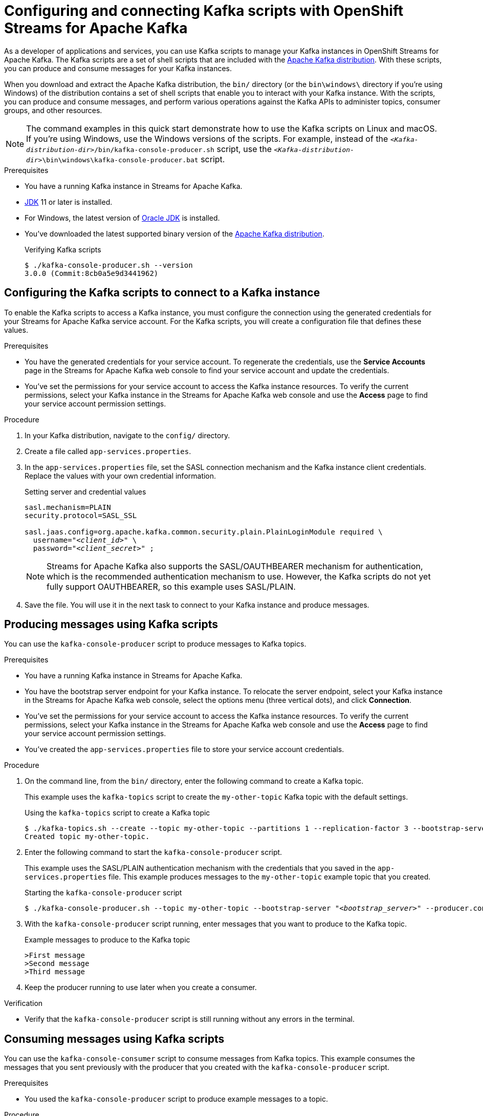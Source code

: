 ////
START GENERATED ATTRIBUTES
WARNING: This content is generated by running npm --prefix .build run generate:attributes
////


:org-name: Application Services
:community:
:imagesdir: ./images
:product-version: 1
:product-long: OpenShift Streams for Apache Kafka
:product: Streams for Apache Kafka
:registry-product-long: OpenShift Service Registry
:registry: Service Registry
// Placeholder URL, when we get a HOST UI for the service we can put it here properly
:service-url: https://console.redhat.com/application-services/streams/
:registry-url: https://console.redhat.com/application-services/service-registry/
:property-file-name: app-services.properties

// Other upstream project names
:samples-git-repo: https://github.com/redhat-developer/app-services-guides

//URL components for cross refs
:base-url: https://github.com/redhat-developer/app-services-guides/blob/main/
:base-url-cli: https://github.com/redhat-developer/app-services-cli/tree/main/docs/
:getting-started-url: getting-started/README.adoc
:getting-started-service-registry-url: getting-started-service-registry/README.adoc
:kafka-bin-scripts-url: kafka-bin-scripts/README.adoc
:kafkacat-url: kafkacat/README.adoc
:quarkus-url: quarkus/README.adoc
:quarkus-service-registry-url: quarkus-service-registry/README.adoc
:rhoas-cli-url: rhoas-cli/README.adoc
:rhoas-cli-kafka-url: rhoas-cli-kafka/README.adoc
:rhoas-cli-service-registry-url: rhoas-cli-service-registry/README.adoc
:rhoas-cli-ref-url: commands
:topic-config-url: topic-configuration/README.adoc
:consumer-config-url: consumer-configuration/README.adoc
:service-binding-url: service-discovery/README.adoc
:access-mgmt-url: access-mgmt/README.adoc
:access-mgmt-service-registry-url: access-mgmt-service-registry/README.adoc

////
END GENERATED ATTRIBUTES
////

[id="chap-kafka-bin-scripts"]
= Configuring and connecting Kafka scripts with {product-long}
ifdef::context[:parent-context: {context}]
:context: using-kafka-bin-scripts

// Purpose statement for the assembly
[role="_abstract"]
As a developer of applications and services, you can use Kafka scripts to manage your Kafka instances in {product-long}.
The Kafka scripts are a set of shell scripts that are included with the https://kafka.apache.org/downloads[Apache Kafka distribution^].
With these scripts, you can produce and consume messages for your Kafka instances.

ifndef::community[]
NOTE: The Kafka scripts are part of the open source community version of Apache Kafka. The scripts are not a part of {product} and are therefore not supported by Red Hat.
endif::[]

When you download and extract the Apache Kafka distribution, the `bin/` directory (or the `bin\windows\` directory if you're using Windows) of the distribution contains a set of shell scripts that enable you to interact with your Kafka instance.
With the scripts, you can produce and consume messages, and perform various operations against the Kafka APIs to administer topics, consumer groups, and other resources.

NOTE: The command examples in this quick start demonstrate how to use the Kafka scripts on Linux and macOS. If you're using Windows, use the Windows versions of the scripts. For example, instead of the `__<Kafka-distribution-dir>__/bin/kafka-console-producer.sh` script, use the `__<Kafka-distribution-dir>__\bin\windows\kafka-console-producer.bat` script.

.Prerequisites
ifndef::community[]
* You have a Red Hat account.
endif::[]
* You have a running Kafka instance in {product}.
* https://adoptopenjdk.net/[JDK^] 11 or later is installed.
* For Windows, the latest version of https://www.oracle.com/java/technologies/javase-downloads.html[Oracle JDK^] is installed.
* You've downloaded the latest supported binary version of the https://kafka.apache.org/downloads[Apache Kafka distribution^].
+
.Verifying Kafka scripts
[source]
----
$ ./kafka-console-producer.sh --version
3.0.0 (Commit:8cb0a5e9d3441962)
----

ifdef::qs[]
[#description]
Learn how to use Kafka scripts to interact with a Kafka instance in {product-long}.

[#introduction]
Welcome to the quick start for {product-long} with Kafka scripts. In this quick start, you'll learn how to use the Kafka scripts to produce and consume messages for your Kafka instances in {product}.
endif::[]

[id="proc-configuring-kafka-bin-scripts_{context}"]
== Configuring the Kafka scripts to connect to a Kafka instance

To enable the Kafka scripts to access a Kafka instance, you must configure the connection using the generated credentials for your {product} service account. For the Kafka scripts, you will create a configuration file that defines these values.

.Prerequisites
ifndef::qs[]
* You have the generated credentials for your service account. To regenerate the credentials, use the *Service Accounts* page in the {product} web console to find your service account and update the credentials.
* You've set the permissions for your service account to access the Kafka instance resources. To verify the current permissions, select your Kafka instance in the {product} web console and use the *Access* page to find your service account permission settings.
endif::[]

.Procedure

. In your Kafka distribution, navigate to the `config/` directory.

. Create a file called `{property-file-name}`.

. In the `{property-file-name}` file, set the SASL connection mechanism and the Kafka instance client credentials. Replace the values with your own credential information.
+
--
ifdef::qs[]
The `<client_id>` and `<client_secret>` are the generated credentials for your service account. You copied this information previously for the Kafka instance in {product} by selecting the options menu (three vertical dots), clicking *Connection*, and creating the service account.
endif::[]

.Setting server and credential values
[source,subs="+quotes"]
----
sasl.mechanism=PLAIN
security.protocol=SASL_SSL

sasl.jaas.config=org.apache.kafka.common.security.plain.PlainLoginModule required \
  username="__<client_id>__" \
  password="__<client_secret>__" ;
----

NOTE: {product} also supports the SASL/OAUTHBEARER mechanism for authentication, which is the recommended authentication mechanism to use. However, the Kafka scripts do not yet fully support OAUTHBEARER, so this example uses SASL/PLAIN.

--
. Save the file. You will use it in the next task to connect to your Kafka instance and produce messages.

[id="proc-producing-messages-kafka-bin-scripts_{context}"]
== Producing messages using Kafka scripts

You can use the `kafka-console-producer` script to produce messages to Kafka topics.

.Prerequisites

* You have a running Kafka instance in {product}.
ifndef::qs[]
* You have the bootstrap server endpoint for your Kafka instance. To relocate the server endpoint, select your Kafka instance in the {product} web console, select the options menu (three vertical dots), and click *Connection*.
* You've set the permissions for your service account to access the Kafka instance resources. To verify the current permissions, select your Kafka instance in the {product} web console and use the *Access* page to find your service account permission settings.
endif::[]
* You've created the `{property-file-name}` file to store your service account credentials.

.Procedure
. On the command line, from the `bin/` directory, enter the following command to create a Kafka topic.
+
--
This example uses the `kafka-topics` script to create the `my-other-topic` Kafka topic with the default settings.

ifdef::qs[]
The `<bootstrap_server>` is the bootstrap server endpoint for your Kafka instance. You copied this information previously for the Kafka instance in {product} by selecting the options menu (three vertical dots) and clicking *Connection*.
endif::[]

.Using the `kafka-topics` script to create a Kafka topic
[source,subs="+quotes,+attributes"]
----
$ ./kafka-topics.sh --create --topic my-other-topic --partitions 1 --replication-factor 3 --bootstrap-server __<bootstrap_server>__ --command-config ../config/{property-file-name}
Created topic my-other-topic.
----
--

. Enter the following command to start the `kafka-console-producer` script.
+
--
This example uses the SASL/PLAIN authentication mechanism with the credentials that you saved in the `{property-file-name}` file. This example produces messages to the `my-other-topic` example topic that you created.

.Starting the `kafka-console-producer` script
[source,subs="+quotes,+attributes"]
----
$ ./kafka-console-producer.sh --topic my-other-topic --bootstrap-server "__<bootstrap_server>__" --producer.config ../config/{property-file-name}
----
--

. With the `kafka-console-producer` script running, enter messages that you want to produce to the Kafka topic.
+
.Example messages to produce to the Kafka topic
[source]
----
>First message
>Second message
>Third message
----

. Keep the producer running to use later when you create a consumer.

.Verification
ifdef::qs[]
* Is the `kafka-console-producer` script still running without any errors in the terminal?
endif::[]
ifndef::qs[]
* Verify that the `kafka-console-producer` script is still running without any errors in the terminal.
endif::[]

[id="proc-consuming-messages-kafka-bin-scripts_{context}"]
== Consuming messages using Kafka scripts

You can use the `kafka-console-consumer` script to consume messages from Kafka topics. This example consumes the messages that you sent previously with the producer that you created with the `kafka-console-producer` script.

.Prerequisites

* You used the `kafka-console-producer` script to produce example messages to a topic.

.Procedure

. On the command line in a separate terminal from your producer, enter the following command to start the `kafka-console-consumer` script.
+
--
This example uses the SASL/PLAIN authentication mechanism with the credentials that you saved in the `{property-file-name}` file. This example consumes and displays the messages from the `my-other-topic` example topic.

.Starting the `kafka-console-consumer` script

[source,subs="+quotes,+attributes"]
----
$ ./kafka-console-consumer.sh --topic my-other-topic --bootstrap-server "__<bootstrap_server>__" --from-beginning --consumer.config ../config/{property-file-name}
First message
Second message
Third message
----
--

. If your producer is still running in a separate terminal, continue entering messages in the producer terminal and observe the messages being consumed in the consumer terminal.

.Verification
ifdef::qs[]
* Is the `kafka-console-consumer` script running without any errors in the terminal?
* Did the `kafka-console-consumer` script display the messages from the `my-other-topic` example topic?
endif::[]
ifndef::qs[]
. Verify that the `kafka-console-consumer` script is running without any errors in the terminal.
. Verify that the `kafka-console-consumer` script displays the messages from the `my-other-topic` example topic.
endif::[]


ifdef::qs[]
[#conclusion]
Congratulations! You successfully completed the {product} Kafka scripts quick start, and are now ready to produce and consume messages in the service.
endif::[]

ifdef::parent-context[:context: {parent-context}]
ifndef::parent-context[:!context:]
